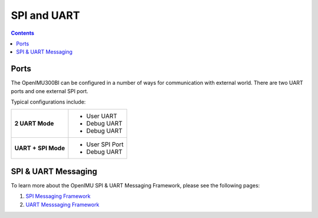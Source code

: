 SPI and UART
=========================

.. contents:: Contents
    :local:
	
Ports
-------

The OpenIMU300BI can be configured in a number of ways for communication with external world.  There are two UART ports and one external SPI port.

Typical configurations include:

+-------------------------+-----------------------------------------+
| **2 UART Mode**         | - User UART                             |
|                         | - Debug UART                            |
|                         | - Debug UART                            |
+-------------------------+-----------------------------------------+
| **UART + SPI Mode**     |  - User SPI Port                        |
|                         |  - Debug UART                           |
+-------------------------+-----------------------------------------+


SPI & UART Messaging
---------------------

To learn more about the OpenIMU SPI & UART Messaging Framework, please see the following pages: 

1. `SPI Messaging Framework <https://openimu.readthedocs.io/en/latest/software/SPImessaging.html>`__
2. `UART Messsaging Framework <https://openimu.readthedocs.io/en/latest/software/UARTmessaging.html>`__